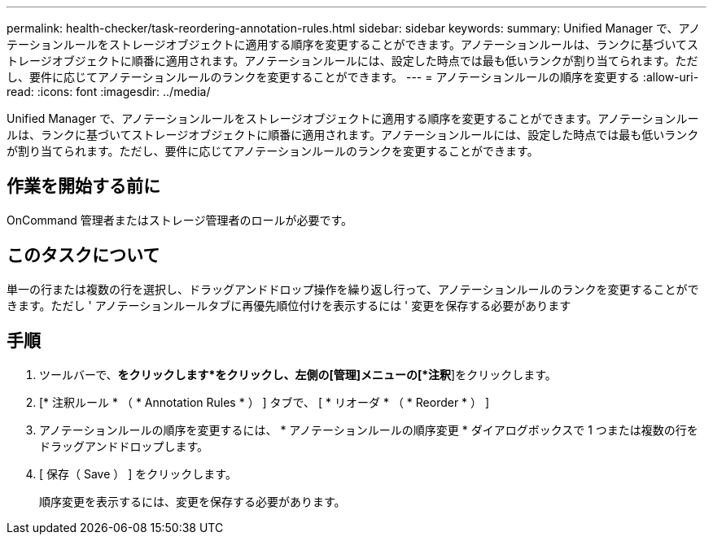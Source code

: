 ---
permalink: health-checker/task-reordering-annotation-rules.html 
sidebar: sidebar 
keywords:  
summary: Unified Manager で、アノテーションルールをストレージオブジェクトに適用する順序を変更することができます。アノテーションルールは、ランクに基づいてストレージオブジェクトに順番に適用されます。アノテーションルールには、設定した時点では最も低いランクが割り当てられます。ただし、要件に応じてアノテーションルールのランクを変更することができます。 
---
= アノテーションルールの順序を変更する
:allow-uri-read: 
:icons: font
:imagesdir: ../media/


[role="lead"]
Unified Manager で、アノテーションルールをストレージオブジェクトに適用する順序を変更することができます。アノテーションルールは、ランクに基づいてストレージオブジェクトに順番に適用されます。アノテーションルールには、設定した時点では最も低いランクが割り当てられます。ただし、要件に応じてアノテーションルールのランクを変更することができます。



== 作業を開始する前に

OnCommand 管理者またはストレージ管理者のロールが必要です。



== このタスクについて

単一の行または複数の行を選択し、ドラッグアンドドロップ操作を繰り返し行って、アノテーションルールのランクを変更することができます。ただし ' アノテーションルールタブに再優先順位付けを表示するには ' 変更を保存する必要があります



== 手順

. ツールバーで、*をクリックしますimage:../media/clusterpage-settings-icon.gif[""]*をクリックし、左側の[管理]メニューの[*注釈*]をクリックします。
. [* 注釈ルール * （ * Annotation Rules * ） ] タブで、 [ * リオーダ * （ * Reorder * ） ]
. アノテーションルールの順序を変更するには、 * アノテーションルールの順序変更 * ダイアログボックスで 1 つまたは複数の行をドラッグアンドドロップします。
. [ 保存（ Save ） ] をクリックします。
+
順序変更を表示するには、変更を保存する必要があります。


